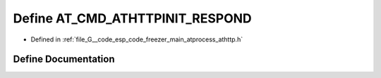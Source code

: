 .. _exhale_define_athttp_8h_1a223d1d6b6aeea5accceb8ff95ddf07f0:

Define AT_CMD_ATHTTPINIT_RESPOND
================================

- Defined in :ref:`file_G__code_esp_code_freezer_main_atprocess_athttp.h`


Define Documentation
--------------------


.. doxygendefine:: AT_CMD_ATHTTPINIT_RESPOND
